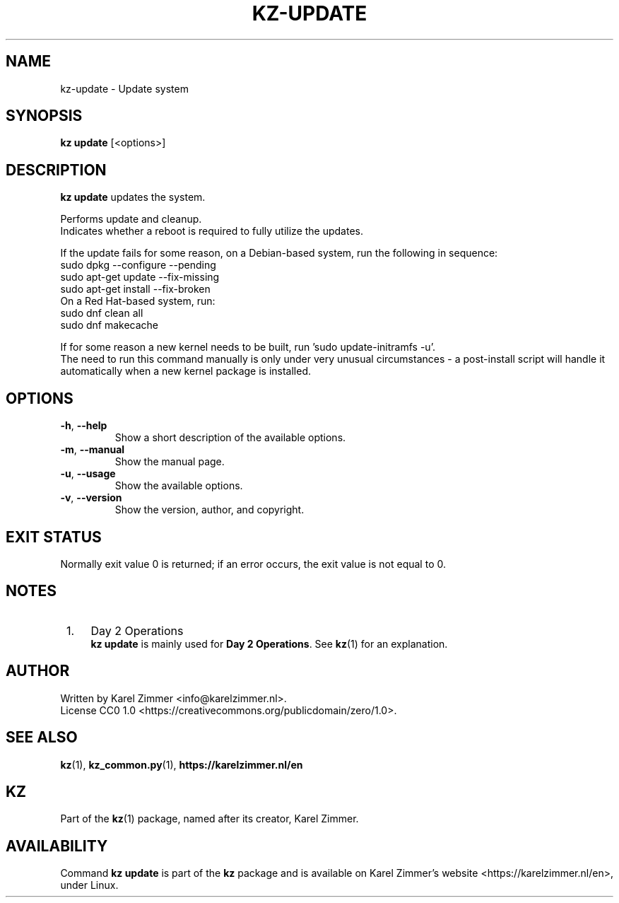 .\"############################################################################
.\"# SPDX-FileComment: Man page for kz-update
.\"#
.\"# SPDX-FileCopyrightText: Karel Zimmer <info@karelzimmer.nl>
.\"# SPDX-License-Identifier: CC0-1.0
.\"############################################################################
.\"
.TH "KZ-UPDATE" "1" "4.2.1" "Kz" "Kz Manual"
.\"
.\"
.SH NAME
kz-update \- Update system
.\"
.\"
.SH SYNOPSIS
.B kz update
[<options>]
.\"
.\"
.SH DESCRIPTION
\fBkz update\fR updates the system.
.sp
Performs update and cleanup.
.br
Indicates whether a reboot is required to fully utilize the updates.
.sp
If the update fails for some reason, on a Debian-based system, run the
following in sequence:
    sudo dpkg --configure --pending
    sudo apt-get update --fix-missing
    sudo apt-get install --fix-broken
.br
On a Red Hat-based system, run:
    sudo dnf clean all
    sudo dnf makecache
.sp
If for some reason a new kernel needs to be built, run 'sudo update-initramfs
-u'.
.br
The need to run this command manually is only under very unusual circumstances
- a post-install script will handle it automatically when a new kernel package
is installed.
.RE
.\"
.\"
.SH OPTIONS
.TP
\fB-h\fR, \fB--help\fR
Show a short description of the available options.
.TP
\fB-m\fR, \fB--manual\fR
Show the manual page.
.TP
\fB-u\fR, \fB--usage\fR
Show the available options.
.TP
\fB-v\fR, \fB--version\fR
Show the version, author, and copyright.
.\"
.\"
.SH EXIT STATUS
Normally exit value 0 is returned; if an error occurs, the exit value is not
equal to 0.
.\"
.\"
.SH NOTES
.IP " 1." 4
Day 2 Operations
.RS 4
\fBkz update\fR is mainly used for \fBDay 2 Operations\fR. See \fBkz\fR(1) for
an explanation.
.RE
.\"
.\"
.SH AUTHOR
Written by Karel Zimmer <info@karelzimmer.nl>.
.br
License CC0 1.0 <https://creativecommons.org/publicdomain/zero/1.0>.
.\"
.\"
.SH SEE ALSO
\fBkz\fR(1),
\fBkz_common.py\fR(1),
\fBhttps://karelzimmer.nl/en\fR
.\"
.\"
.SH KZ
Part of the \fBkz\fR(1) package, named after its creator, Karel Zimmer.
.\"
.\"
.SH AVAILABILITY
Command \fBkz update\fR is part of the \fBkz\fR package and is available on
Karel Zimmer's website <https://karelzimmer.nl/en>, under Linux.
